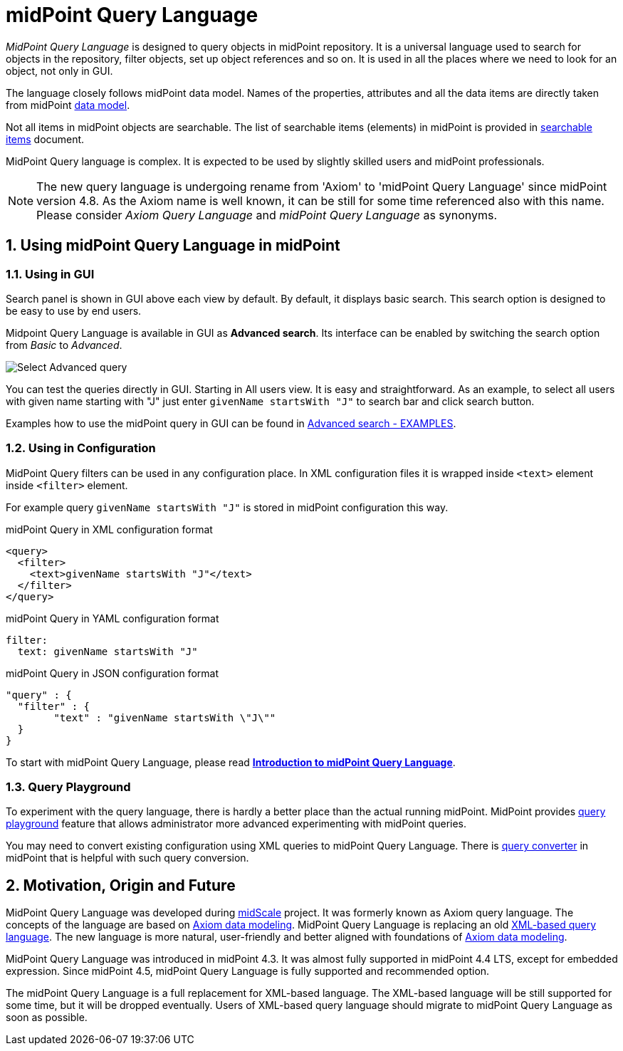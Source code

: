 = midPoint Query Language
:page-display-order: 100
:page-toc: top
:toclevels: 3
:sectnums:
:sectnumlevels: 3
:page-moved-from: /midpoint/reference/concepts/query/axiom-query-language/

_MidPoint Query Language_ is designed to query objects in midPoint repository.
It is a universal language used to search for objects in the repository, filter objects, set up object references and so on. It is used in all the places where we need to look for an object, not only in GUI.

The language closely follows midPoint data model.
Names of the properties, attributes and all the data items are directly taken from midPoint xref:/midpoint/reference/schema/[data model].

Not all items in midPoint objects are searchable. The list of searchable items (elements) in midPoint is provided in xref:./searchable-items.adoc[searchable items] document.

MidPoint Query language is complex. It is expected to be used by slightly skilled users and midPoint professionals.

NOTE: The new query language is undergoing rename from 'Axiom' to 'midPoint Query Language' since midPoint version 4.8. As the Axiom name is well known, it can be still for some time referenced also with this name. Please consider _Axiom Query Language_ and _midPoint Query Language_ as synonyms.

== Using midPoint Query Language in midPoint

=== Using in GUI

Search panel is shown in GUI above each view by default.
By default, it displays basic search. This search option is designed to be easy to use by end users.

Midpoint Query Language is available in GUI as *Advanced search*. Its interface can be enabled by switching the search option from _Basic_ to _Advanced_.

image:advanced-query-select.png[Select Advanced query]

You can test the queries directly in GUI. Starting in All users view. It is easy and straightforward.
As an example, to select all users with given name starting with "J" just enter `givenName startsWith "J"` to search bar and click search button.

Examples how to use the midPoint query in GUI can be found in xref:/midpoint/guides/gui-midpoint-query-examples[Advanced search - EXAMPLES].


=== Using in Configuration

MidPoint Query filters can be used in any configuration place. In XML configuration files it is wrapped inside `<text>` element inside `<filter>` element.

For example query `givenName startsWith "J"` is stored in midPoint configuration this way.

.midPoint Query in XML configuration format
[source, xml]
----
<query>
  <filter>
    <text>givenName startsWith "J"</text>
  </filter>
</query>
----

.midPoint Query in YAML configuration format
[source, yaml]
----
filter:
  text: givenName startsWith "J"
----

.midPoint Query in JSON configuration format
[source, json]
----
"query" : {
  "filter" : {
	"text" : "givenName startsWith \"J\""
  }
}
----


To start with midPoint Query Language, please read xref:introduction.adoc[*Introduction to midPoint Query Language*].

=== Query Playground

To experiment with the query language, there is hardly a better place than the actual running midPoint.
MidPoint provides xref:./query-playground/index.adoc#_query_playground[query playground] feature that allows administrator more advanced experimenting with midPoint queries.

You may need to convert existing configuration using XML queries to midPoint Query Language.
There is xref:./query-playground/index.adoc#_query_converter[query converter] in midPoint that is helpful with such query conversion.


== Motivation, Origin and Future

MidPoint Query Language was developed during xref:/midpoint/projects/midscale[midScale] project. It was formerly known as Axiom query language.
The concepts of the language are based on xref:/midpoint/devel/axiom/[Axiom data modeling].
MidPoint Query Language is replacing an old xref:../xml-query-language/[XML-based query language].
The new language is more natural, user-friendly and better aligned with foundations of xref:/midpoint/devel/axiom/[Axiom data modeling].

MidPoint Query Language was introduced in midPoint 4.3.
It was almost fully supported in midPoint 4.4 LTS, except for embedded expression.
Since midPoint 4.5, midPoint Query Language is fully supported and recommended option.

The midPoint Query Language is a full replacement for XML-based language.
The XML-based language will be still supported for some time, but it will be dropped eventually.
Users of XML-based query language should migrate to midPoint Query Language as soon as possible.
